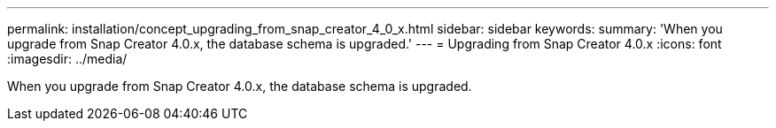 ---
permalink: installation/concept_upgrading_from_snap_creator_4_0_x.html
sidebar: sidebar
keywords: 
summary: 'When you upgrade from Snap Creator 4.0.x, the database schema is upgraded.'
---
= Upgrading from Snap Creator 4.0.x
:icons: font
:imagesdir: ../media/

[.lead]
When you upgrade from Snap Creator 4.0.x, the database schema is upgraded.
